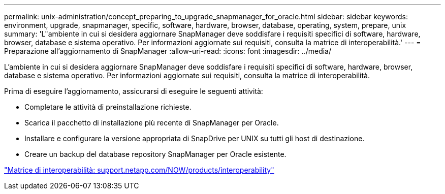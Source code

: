 ---
permalink: unix-administration/concept_preparing_to_upgrade_snapmanager_for_oracle.html 
sidebar: sidebar 
keywords: environment, upgrade, snapmanager, specific, software, hardware, browser, database, operating, system, prepare, unix 
summary: 'L"ambiente in cui si desidera aggiornare SnapManager deve soddisfare i requisiti specifici di software, hardware, browser, database e sistema operativo. Per informazioni aggiornate sui requisiti, consulta la matrice di interoperabilità.' 
---
= Preparazione all'aggiornamento di SnapManager
:allow-uri-read: 
:icons: font
:imagesdir: ../media/


[role="lead"]
L'ambiente in cui si desidera aggiornare SnapManager deve soddisfare i requisiti specifici di software, hardware, browser, database e sistema operativo. Per informazioni aggiornate sui requisiti, consulta la matrice di interoperabilità.

Prima di eseguire l'aggiornamento, assicurarsi di eseguire le seguenti attività:

* Completare le attività di preinstallazione richieste.
* Scarica il pacchetto di installazione più recente di SnapManager per Oracle.
* Installare e configurare la versione appropriata di SnapDrive per UNIX su tutti gli host di destinazione.
* Creare un backup del database repository SnapManager per Oracle esistente.


http://support.netapp.com/NOW/products/interoperability/["Matrice di interoperabilità: support.netapp.com/NOW/products/interoperability"]
